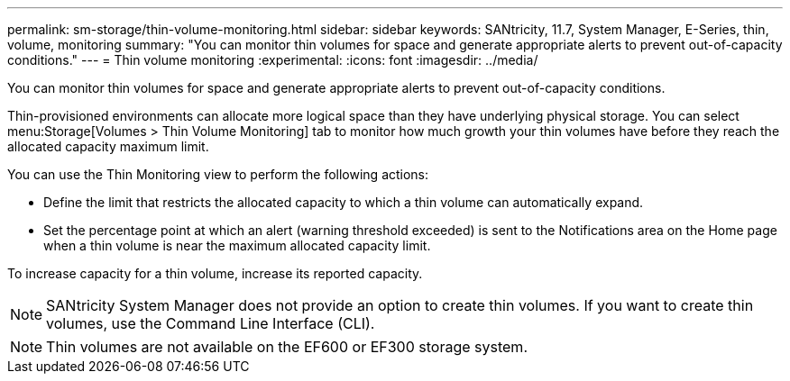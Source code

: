 ---
permalink: sm-storage/thin-volume-monitoring.html
sidebar: sidebar
keywords: SANtricity, 11.7, System Manager, E-Series, thin, volume, monitoring
summary: "You can monitor thin volumes for space and generate appropriate alerts to prevent out-of-capacity conditions."
---
= Thin volume monitoring
:experimental:
:icons: font
:imagesdir: ../media/

[.lead]
You can monitor thin volumes for space and generate appropriate alerts to prevent out-of-capacity conditions.

Thin-provisioned environments can allocate more logical space than they have underlying physical storage. You can select menu:Storage[Volumes > Thin Volume Monitoring] tab to monitor how much growth your thin volumes have before they reach the allocated capacity maximum limit.

You can use the Thin Monitoring view to perform the following actions:

* Define the limit that restricts the allocated capacity to which a thin volume can automatically expand.
* Set the percentage point at which an alert (warning threshold exceeded) is sent to the Notifications area on the Home page when a thin volume is near the maximum allocated capacity limit.

To increase capacity for a thin volume, increase its reported capacity.

[NOTE]
====
SANtricity System Manager does not provide an option to create thin volumes. If you want to create thin volumes, use the Command Line Interface (CLI).
====

[NOTE]
====
Thin volumes are not available on the EF600 or EF300 storage system.
====
